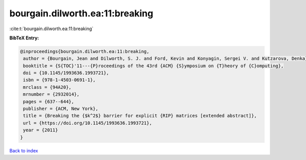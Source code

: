 bourgain.dilworth.ea:11:breaking
================================

:cite:t:`bourgain.dilworth.ea:11:breaking`

**BibTeX Entry:**

.. code-block:: bibtex

   @inproceedings{bourgain.dilworth.ea:11:breaking,
    author = {Bourgain, Jean and Dilworth, S. J. and Ford, Kevin and Konyagin, Sergei V. and Kutzarova, Denka},
    booktitle = {S{TOC}'11---{P}roceedings of the 43rd {ACM} {S}ymposium on {T}heory of {C}omputing},
    doi = {10.1145/1993636.1993721},
    isbn = {978-1-4503-0691-1},
    mrclass = {94A20},
    mrnumber = {2932014},
    pages = {637--644},
    publisher = {ACM, New York},
    title = {Breaking the {$k^2$} barrier for explicit {RIP} matrices [extended abstract]},
    url = {https://doi.org/10.1145/1993636.1993721},
    year = {2011}
   }

`Back to index <../By-Cite-Keys.rst>`_
